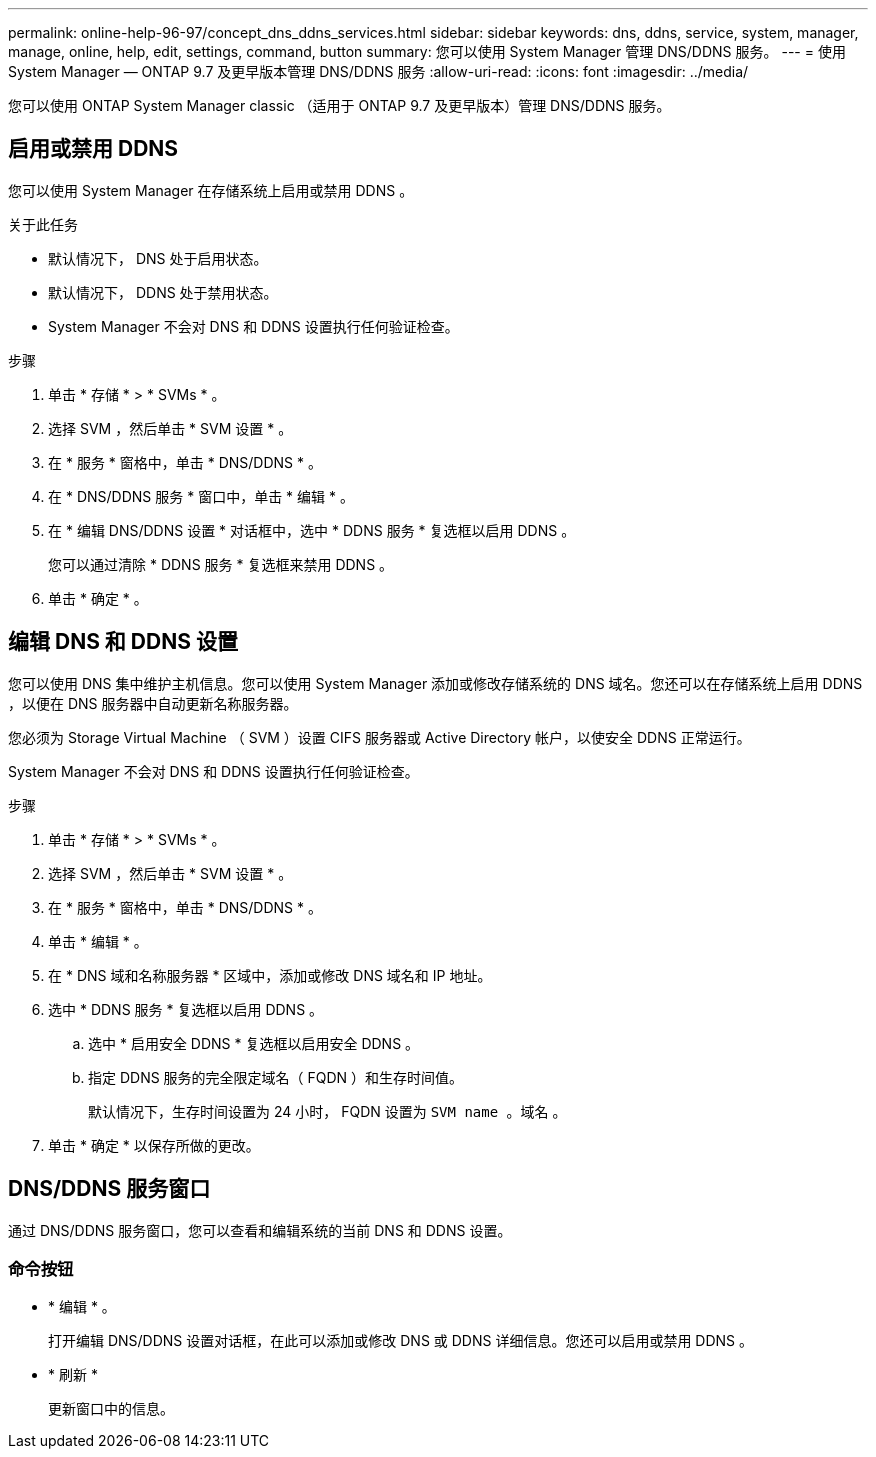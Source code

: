 ---
permalink: online-help-96-97/concept_dns_ddns_services.html 
sidebar: sidebar 
keywords: dns, ddns, service, system, manager, manage, online, help, edit, settings, command, button 
summary: 您可以使用 System Manager 管理 DNS/DDNS 服务。 
---
= 使用 System Manager — ONTAP 9.7 及更早版本管理 DNS/DDNS 服务
:allow-uri-read: 
:icons: font
:imagesdir: ../media/


[role="lead"]
您可以使用 ONTAP System Manager classic （适用于 ONTAP 9.7 及更早版本）管理 DNS/DDNS 服务。



== 启用或禁用 DDNS

您可以使用 System Manager 在存储系统上启用或禁用 DDNS 。

.关于此任务
* 默认情况下， DNS 处于启用状态。
* 默认情况下， DDNS 处于禁用状态。
* System Manager 不会对 DNS 和 DDNS 设置执行任何验证检查。


.步骤
. 单击 * 存储 * > * SVMs * 。
. 选择 SVM ，然后单击 * SVM 设置 * 。
. 在 * 服务 * 窗格中，单击 * DNS/DDNS * 。
. 在 * DNS/DDNS 服务 * 窗口中，单击 * 编辑 * 。
. 在 * 编辑 DNS/DDNS 设置 * 对话框中，选中 * DDNS 服务 * 复选框以启用 DDNS 。
+
您可以通过清除 * DDNS 服务 * 复选框来禁用 DDNS 。

. 单击 * 确定 * 。




== 编辑 DNS 和 DDNS 设置

您可以使用 DNS 集中维护主机信息。您可以使用 System Manager 添加或修改存储系统的 DNS 域名。您还可以在存储系统上启用 DDNS ，以便在 DNS 服务器中自动更新名称服务器。

您必须为 Storage Virtual Machine （ SVM ）设置 CIFS 服务器或 Active Directory 帐户，以使安全 DDNS 正常运行。

System Manager 不会对 DNS 和 DDNS 设置执行任何验证检查。

.步骤
. 单击 * 存储 * > * SVMs * 。
. 选择 SVM ，然后单击 * SVM 设置 * 。
. 在 * 服务 * 窗格中，单击 * DNS/DDNS * 。
. 单击 * 编辑 * 。
. 在 * DNS 域和名称服务器 * 区域中，添加或修改 DNS 域名和 IP 地址。
. 选中 * DDNS 服务 * 复选框以启用 DDNS 。
+
.. 选中 * 启用安全 DDNS * 复选框以启用安全 DDNS 。
.. 指定 DDNS 服务的完全限定域名（ FQDN ）和生存时间值。
+
默认情况下，生存时间设置为 24 小时， FQDN 设置为 `SVM name 。域名` 。



. 单击 * 确定 * 以保存所做的更改。




== DNS/DDNS 服务窗口

通过 DNS/DDNS 服务窗口，您可以查看和编辑系统的当前 DNS 和 DDNS 设置。



=== 命令按钮

* * 编辑 * 。
+
打开编辑 DNS/DDNS 设置对话框，在此可以添加或修改 DNS 或 DDNS 详细信息。您还可以启用或禁用 DDNS 。

* * 刷新 *
+
更新窗口中的信息。


